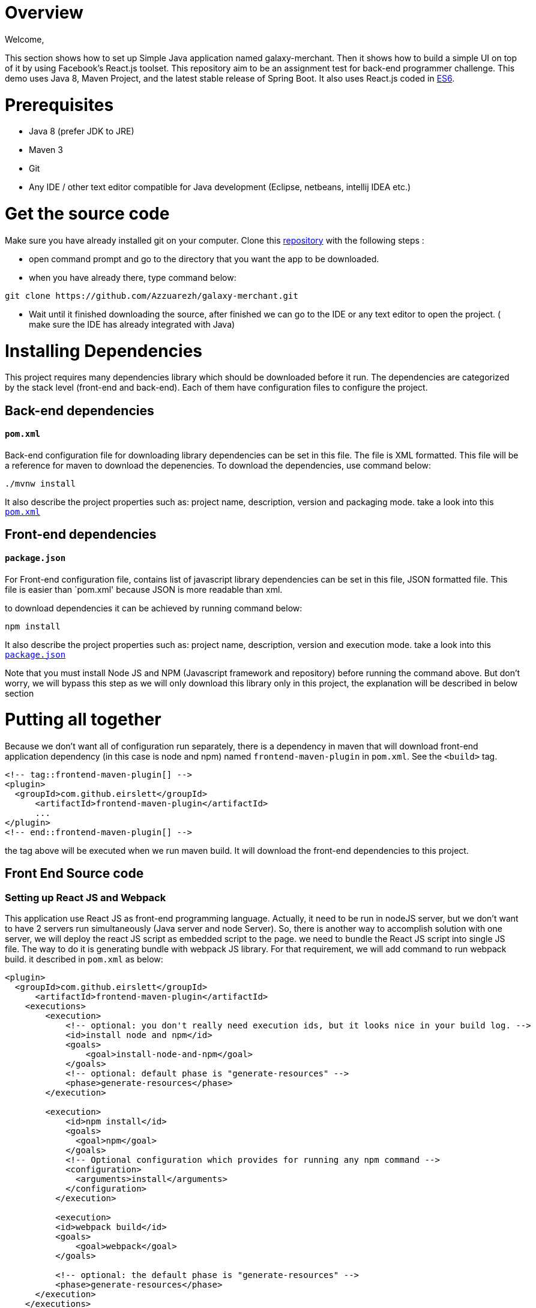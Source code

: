 = Overview

Welcome,

This section shows how to set up Simple Java application named galaxy-merchant. Then it shows how to build a simple UI on top of it by using Facebook's React.js toolset.
This repository aim to be an assignment test for back-end programmer challenge. This demo uses Java 8, Maven Project, and the latest stable release of Spring Boot. 
It also uses React.js coded in http://es6-features.org/[ES6].


= Prerequisites

* Java 8 (prefer JDK to JRE)
* Maven 3
* Git
* Any IDE / other text editor compatible for Java development (Eclipse, netbeans, intellij IDEA etc.)

= Get the source code
Make sure you have already installed git on your computer.
Clone this https://github.com/Azzuarezh/galaxy-merchant/[repository] with the following steps :

* open command prompt and go to the directory that you want the app to be downloaded.
* when you have already there, type command below:

....
git clone https://github.com/Azzuarezh/galaxy-merchant.git
....

* Wait until it finished downloading the source, after finished we can go to the IDE or any text editor to open the project. ( make sure the IDE has already integrated with Java)

= Installing Dependencies

This project requires many dependencies library which should be downloaded before it run. 
The dependencies are categorized by the stack level (front-end and back-end). Each of them have configuration files to configure the project.

== Back-end dependencies

==== `pom.xml`

Back-end configuration file for downloading library dependencies can be set in this file. The file is XML formatted. This file will be a reference for maven to download the depenencies. To download the dependencies, use command below:

....
./mvnw install
....

It also describe the project properties such as: project name, description, version and packaging mode. take a look into this `https://github.com/Azzuarezh/galaxy-merchant/blob/master/pom.xml[pom.xml]`

== Front-end dependencies

==== `package.json`

For Front-end configuration file, contains list of javascript library dependencies can be set in this file, JSON formatted file. This file is easier than `pom.xml' because JSON is more readable than xml.

to download dependencies it can be achieved by running command below:

....
npm install
....

It also describe the project properties such as: project name, description, version and execution mode. take a look into this `https://github.com/Azzuarezh/galaxy-merchant/blob/master/package.json[package.json]`

Note that you must install Node JS and NPM (Javascript framework and repository) before running the command above. But don't worry, we will bypass this step as we will only download this library only in this project, the explanation will be described in below section

= Putting all together

Because we don't want all of configuration run separately, there is a dependency in maven that will download front-end application dependency (in this case is node and npm)
named `frontend-maven-plugin` in `pom.xml`. See the  `<build>` tag.
....
<!-- tag::frontend-maven-plugin[] -->
<plugin>
  <groupId>com.github.eirslett</groupId>
      <artifactId>frontend-maven-plugin</artifactId>
      ...
</plugin>
<!-- end::frontend-maven-plugin[] -->
....

the tag above will be executed when we run maven build. It will download the front-end dependencies to this project.

== Front End Source code

=== Setting up React JS and Webpack

This application use React JS as front-end programming language. Actually, it need to be run in nodeJS server, but we don't want to have 2 servers run simultaneously (Java server and node Server).
So, there is another way to accomplish solution with one server, we will deploy the react JS script as embedded script to the page. we need to bundle the React JS script into single JS file. The way to do it is generating bundle with webpack JS library. For that requirement, we will add command to run webpack build. it described in `pom.xml` as below:

....
<plugin>
  <groupId>com.github.eirslett</groupId>
      <artifactId>frontend-maven-plugin</artifactId>
    <executions>
        <execution>
            <!-- optional: you don't really need execution ids, but it looks nice in your build log. -->
            <id>install node and npm</id>
            <goals>
                <goal>install-node-and-npm</goal>
            </goals>
            <!-- optional: default phase is "generate-resources" -->
            <phase>generate-resources</phase>
        </execution>

        <execution>
            <id>npm install</id>
            <goals>
              <goal>npm</goal>
            </goals>
            <!-- Optional configuration which provides for running any npm command -->
            <configuration>
              <arguments>install</arguments>
            </configuration>
          </execution>

          <execution>
          <id>webpack build</id>
          <goals>
              <goal>webpack</goal>
          </goals>

          <!-- optional: the default phase is "generate-resources" -->
          <phase>generate-resources</phase>
      </execution>
    </executions>
    <configuration>
        <nodeVersion>${node.version}</nodeVersion>
        <!-- optional: with node version greater than 4.0.0 will use npm provided by node distribution -->
        <npmVersion>${npm.version}</npmVersion>
    </configuration>
</plugin>
<!-- end::frontend-maven-plugin[] -->
</plugins>
....

These lines above showing the complete tags build `<plugin>` for frontend-maven plugin. the `<executions>` tag is describe what command to be executed for front-end library.

* 1 execution tag is installing node and npm.
* 2 downloading dependencies needed for React JS based on `package.json` config.
* 3 Generating `https://github.com/Azzuarezh/galaxy-merchant/blob/master/src/main/resources/static/built/bundle.js/[built/bundle.js]` for single file js library. This file will be consumed for view in Spring web static.

We need to set where and how we deploy the generated single file from webpack. This require `https://github.com/Azzuarezh/galaxy-merchant/blob/master/webpack.config.js/[webpack.config.js]`.
This section does not cover explanation for configuring webpack js. To learn about webpack, plase visit https://webpack.js.org/guides/getting-started/[webpack website].

=== Watching changes in React JS script (Optional)

Although this is optional, this help to develop application for maintaining the last changed applied into the server. This goals is for update the `built/bundle.js` everytime
React JS project folder have changes. It will automatically generate the latest `bundle.js` file.

To run this service, open command prompt and go to project folder, then type command below:

....
npm run-script watch
....

it will watch the changes you made in folder `https://github.com/Azzuarezh/galaxy-merchant/blob/master/src/main/js/app.js[src/main/js/app.js]`. Don't close the window if you still make changes to the file `app.js` file.


= Build and Run the application

== Run via Maven 

To build and run the application, we need maven installed on the project. Usually on Eclipse, the maven has embedded on the workspace with maven wrapper.
Open command prompt/terminal and go to the project directory. Type command : `mnvw.cmd spring-boot:run` (for windows)  or `./mvnw spring-boot:run` (for linux).

== Run via Jar Package

To build and run the application via JAR package, we need maven to package the project. We will also work with maven wrapper.
Open command prompt/terminal and go to the project directory. Type command : `mnvw.cmd clean package` (for windows)  or `./mvnw clean package` (for linux).

After finished build the JAR file, go to `target/` folder. It will generate JAR file named `galaxy-merchant-<version>.jar` (the version is based on version tag in `pom.xml` file).

Open command prompt/terminal and go to `target` folder then type followng command :

....
java -jar galaxy-merchant-<version>.jar
....

Both method (Via Maven/Jar) will produce the screen similarly like below. Check if there is no Error message on the screen, and we can go to `http://localhost:8080/[localhost:8080]` to see the application on the web.
....
[INFO] Changes detected - recompiling the module!
[INFO] Compiling 1 source file to D:\java_project\galaxy-merchant\target\test-classes
[INFO]
[INFO] <<< spring-boot-maven-plugin:2.4.1:run (default-cli) < test-compile @ galaxy-merchant <<<
[INFO]
[INFO]
[INFO] --- spring-boot-maven-plugin:2.4.1:run (default-cli) @ galaxy-merchant ---
[INFO] Attaching agents: []
      $$$$$$             $$$$$$
      $   $$             $$$$$$
      $    $  $$$ $$$$$  $$   $  $$$$$  $$$$$  $$$$  $$$$$
      $  $$$  $$$ $$ $$  $$$$    $$$$$  $$ $$  $$$$  $$ $$
      $$$$$$  $$  $$ $$  $$$$$$  $$ $$      $  $$    $   $
      $       $   $   $     $$$  $   $  $$$$$  $     $$$$$
      $       $   $$ $$  $$   $  $$ $$  $$$$$  $$    $
      $       $   $$ $$  $$$$$$  $$ $$  $$$$$  $$$$  $$ $$
      $       $   $$$$$  $$$$$$  $$$$$  $$$$$  $$$$  $$$$$
                                 $
                                 $
2020-12-19 20:52:47.062  INFO 12296 --- [  restartedMain] i.p.g.GalaxyMerchantApplication          : Starting GalaxyMerchantApplication using Java 1.8.0_171 on MSI with PID 12296 (D:\java_project\galaxy-merchant\target\classes started by diasp in D:\java_project\galaxy-merchant)
2020-12-19 20:52:47.066  INFO 12296 --- [  restartedMain] i.p.g.GalaxyMerchantApplication          : No active profile set, falling back to default profiles: default
2020-12-19 20:52:47.108  INFO 12296 --- [  restartedMain] .e.DevToolsPropertyDefaultsPostProcessor : Devtools property defaults active! Set 'spring.devtools.add-properties' to 'false' to disable
2020-12-19 20:52:47.109  INFO 12296 --- [  restartedMain] .e.DevToolsPropertyDefaultsPostProcessor : For additional web related logging consider setting the 'logging.level.web' property to 'DEBUG'
....




